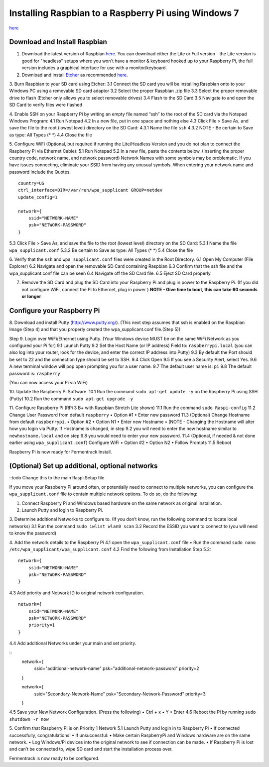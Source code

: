 Installing Raspbian to a Raspberry Pi using Windows 7
=======================================================

`here <https://www.raspberrypi.org/downloads/raspbian/>`__


Download and Install Raspbian
*******************************

1.	Download the latest version of Raspbian `here <https://www.raspberrypi.org/downloads/raspbian/>`__. You can download either the Lite or Full version - the Lite version is good for "headless" setups where you won't have a monitor & keyboard hooked up to your Raspberry Pi, the full version includes a graphical interface for use with a monitor/keyboard.

2.	Download and install `Etcher <https://etcher.io/>`__ as recommended `here <http://www.raspberrypi.org/documentation/installation/installing-images/windows.md>`__.

3.	Burn Raspbian to your SD card using Etcher:
3.1 Connect the SD card you will be installing Raspbian onto to your Windows PC using a removable SD card adaptor
3.2 Select the proper Raspbian .zip file
3.3 Select the proper removable drive to flash (Etcher only allows you to select removable drives)
3.4 Flash to the SD Card
3.5 Navigate to and open the SD Card to verify files were flashed

4. Enable SSH on your Raspberry Pi by writing an empty file named “ssh” to the root of the SD card via the Notepad Windows Program:
4.1 Run Notepad
4.2 In a new file, put in one space and nothing else
4.3 Click File > Save As, and save the file to the root (lowest level) directory on the SD Card:
4.3.1 Name the file ``ssh``
4.3.2 NOTE - Be certain to Save as type: All Types (* *)
4.4 Close the file

5. Configure WiFi (Optional, but required if running the Lite/Headless Version and you do not plan to connect the Raspberry Pi via Ethernet Cable):
5.1 Run Notepad
5.2 In a new file, paste the contents below. (Inserting the proper country code, network name, and network password) Network Names with some symbols may be problematic. If you have issues connecting, eliminate your SSID from having any unusual symbols. When entering your network name and password include the Quotes.

::

    country=US
    ctrl_interface=DIR=/var/run/wpa_supplicant GROUP=netdev
    update_config=1

    network={
        ssid="NETWORK-NAME"
        psk="NETWORK-PASSWORD"
    }

5.3 Click File > Save As, and save the file to the root (lowest level) directory on the SD Card:
5.3.1 Name the file ``wpa_supplicant.conf``
5.3.2 Be certain to Save as type: All Types (* *)
5.4 Close the file

6. Verify that the ``ssh`` and ``wpa_supplicant.conf`` files were created in the Root Directory.
6.1 Open My Computer (File Explorer)
6.2 Navigate and open the removable SD Card containing Raspbian
6.3 Confirm that the ssh file and the wpa_supplicant.conf file can be seen
6.4 Navigate off the SD Card file.
6.5 Eject SD Card properly.

7. Remove the SD Card and plug the SD Card into your Raspberry Pi and plug in power to the Raspberry Pi. (If you did not configure WiFi, connect the Pi to Ethernet, plug in power ) **NOTE - Give time to boot, this can take 60 seconds or longer**


Configure your Raspberry Pi
****************************

8. Download and install Putty (http://www.putty.org/).
(This next step assumes that ssh is enabled on the Raspbian Image (Step 4) and that you properly created the wpa_supplicant.conf file.(Step 5))

Step 9. Login over WiFi/Ethernet using Putty. (Your Windows device MUST be on the same WiFi Network as you configured your Pi for)
9.1 Launch Putty
9.2 Set the Host Name (or IP address) Field to: ``raspberrypi.local`` (you can also log into your router, look for the device, and enter the correct IP address into Putty)
9.3 By default the Port should be set to 22 and the connection type should be set to SSH.
9.4 Click Open
9.5 If you see a Security Alert, select Yes.
9.6 A new terminal window will pop open prompting you for a user name.
9.7 The default user name is: ``pi``
9.8 The default password is: ``raspberry``

(You can now access your Pi via WiFi)

10. Update the Raspberry Pi Software.
10.1 Run the command ``sudo apt-get update -y`` on the Raspberry Pi using SSH (Putty)
10.2 Run the command ``sudo apt-get upgrade -y``

11. Configure Raspberry Pi (RPi 3 B+ with Raspbian Stretch Lite shown)
11.1 Run the command ``sudo Raspi-config``
11.2 Change User Password from default ``raspberry``
•	Option #1
•	Enter new password
11.3 (Optional) Change Hostname from default ``raspberrypi``.
•	Option #2
•	Option N1
•	Enter new Hostname
•	(NOTE - Changing the Hostname will alter how you login via Putty. If Hostname is changed, in step 9.2 you will need to enter the new hostname similar to ``newhostname.local`` and on step 9.8 you would need to enter your new password.
11.4 (Optional, if needed & not done earlier using ``wpa_supplicant.conf``) Configure WiFi
•	Option #2
•	Option N2
•	Follow Prompts
11.5 Reboot

Raspberry Pi is now ready for Fermentrack Install.

(Optional) Set up additional, optional networks
************************************************

::todo Change this to the main Raspi Setup file

If you move your Raspberry Pi around often, or potentially need to connect to multiple networks, you can configure the
``wpa_supplicant.conf`` file to contain multiple network options. To do so, do the following:


1.	Connect Raspberry Pi and Windows based hardware on the same network as original installation.

2.	Launch Putty and login to Raspberry Pi.

3.	Determine additional Networks to configure to. (If you don’t know, run the following command to locate local networks)
3.1 Run the command ``sudo iwlist wlan0 scan``
3.2 Record the ESSID you want to connect to (you will need to know the password)

4.   Add the network details to the Raspberry Pi
4.1 open the ``wpa_supplicant.conf`` file
•	Run the command ``sudo nano /etc/wpa_supplicant/wpa_supplicant.conf``
4.2 Find the following from Installation Step 5.2:

::

    network={
        ssid="NETWORK-NAME"
        psk="NETWORK-PASSWORD"
    }



4.3 Add priority and Network ID to original network configuration.


::

    network={
        ssid="NETWORK-NAME"
        psk="NETWORK-PASSWORD"
        priority=1
    }

4.4 Add additional Networks under your main and set priority.

::
    network={
        ssid="additional-network-name"
        psk="additional-network-password"
        priority=2
    }

    network={
        ssid="Secondary-Network-Name"
        psk="Secondary-Network-Password"
        priority=3
    }


4.5 Save your New Network Configuration. (Press the following)
•	Ctrl + x
•	Y
•	Enter
4.6 Reboot the Pi by running ``sudo shutdown -r now``

5. Confirm that Raspberry Pi is on Priority 1 Network
5.1 Launch Putty and login in to Raspberry Pi
•	If connected successfully, congratulations!
•	If unsuccessful:
•	Make certain RaspberryPi and Windows hardware are on the same network.
•	Log Windows/Pi devices into the original network to see if connection can be made.
•	If Raspberry Pi is lost and can’t be connected to, wipe SD card and start the installation process over.


Fermentrack is now ready to be configured.
